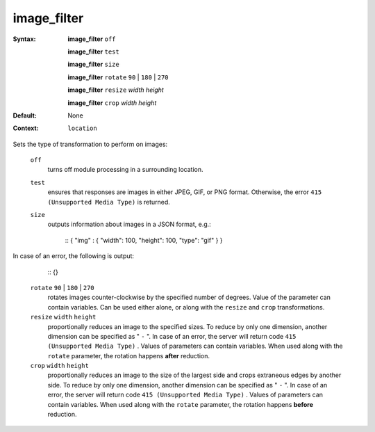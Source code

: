 ============
image_filter
============ 

:Syntax: 
    **image_filter**  ``off`` 
 
    **image_filter**  ``test`` 
 
    **image_filter**  ``size`` 
 
    **image_filter**  ``rotate``   ``90``  |  ``180``  |  ``270`` 
 
    **image_filter**  ``resize``   *width*   *height* 
 
    **image_filter**  ``crop``   *width*   *height* 
 
:Default:
    None
 
:Context: 
     ``location`` 
 

Sets the type of transformation to perform on images:
 
 ``off``    
   turns off module processing in a surrounding location.  
 ``test``    
   ensures that responses are images in either JPEG, GIF, or PNG format. Otherwise, the error  ``415 (Unsupported Media Type)``  is returned.  
 ``size``    
   outputs information about images in a JSON format, e.g.:     
    
    ::
    { "img" : { "width": 100, "height": 100, "type": "gif" } }
    
    
In case of an error, the following is output:
    
    
    ::
    {}
    
    
 
 ``rotate``   ``90`` | ``180`` | ``270``     
   rotates images counter-clockwise by the specified number of degrees. Value of the parameter can contain variables. Can be used either alone, or along with the  ``resize``  and  ``crop``  transformations.  
 ``resize``   ``width``   ``height``     
   proportionally reduces an image to the specified sizes. To reduce by only one dimension, another dimension can be specified as " ``-`` ". In case of an error, the server will return code  ``415 (Unsupported Media Type)`` . Values of parameters can contain variables. When used along with the  ``rotate``  parameter, the rotation happens  **after**  reduction.  
 ``crop``   ``width``   ``height``     
   proportionally reduces an image to the size of the largest side and crops extraneous edges by another side. To reduce by only one dimension, another dimension can be specified as " ``-`` ". In case of an error, the server will return code  ``415 (Unsupported Media Type)`` . Values of parameters can contain variables. When used along with the  ``rotate``  parameter, the rotation happens  **before**  reduction.  
   